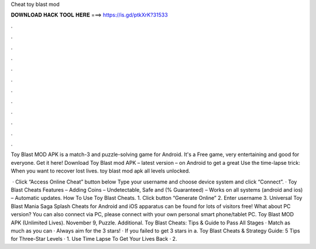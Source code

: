 Cheat toy blast mod



𝐃𝐎𝐖𝐍𝐋𝐎𝐀𝐃 𝐇𝐀𝐂𝐊 𝐓𝐎𝐎𝐋 𝐇𝐄𝐑𝐄 ===> https://is.gd/ptkXrK?31533



.



.



.



.



.



.



.



.



.



.



.



.

Toy Blast MOD APK is a match-3 and puzzle-solving game for Android. It's a Free game, very entertaining and good for everyone. Get it here! Download Toy Blast mod APK – latest version – on Android to get a great Use the time-lapse trick: When you want to recover lost lives. toy blast mod apk all levels unlocked.

 · Click “Access Online Cheat” button below Type your username and choose device system and click “Connect”. · Toy Blast Cheats Features – Adding Coins – Undetectable, Safe and (% Guaranteed) – Works on all systems (android and ios) – Automatic updates. How To Use Toy Blast Cheats. 1. Click button “Generate Online” 2. Enter username 3. Universal Toy Blast Mania Saga Splash Cheats for Android and iOS apparatus can be found for lots of visitors free! What about PC version? You can also connect via PC, please connect with your own personal smart phone/tablet PC. Toy Blast MOD APK (Unlimited Lives). November 9, Puzzle. Additional. Toy Blast Cheats: Tips & Guide to Pass All Stages · Match as much as you can · Always aim for the 3 stars! · If you failed to get 3 stars in a. Toy Blast Cheats & Strategy Guide: 5 Tips for Three-Star Levels · 1. Use Time Lapse To Get Your Lives Back · 2.
